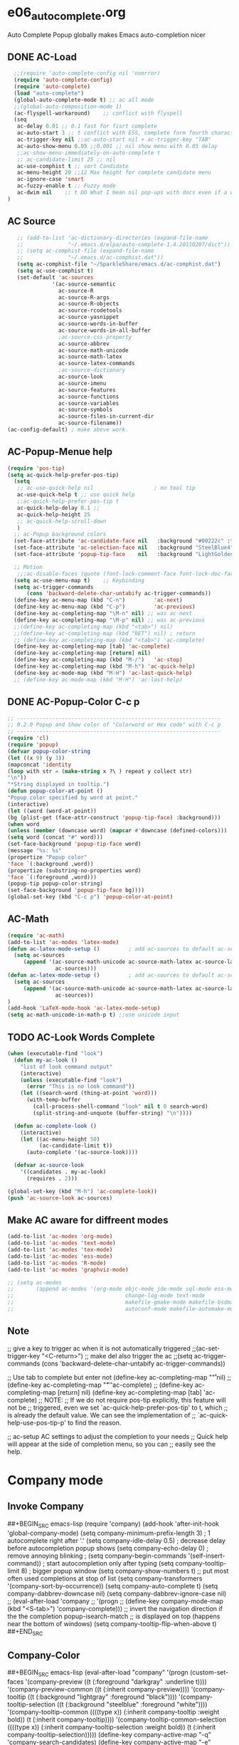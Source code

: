 * e06_autocomplete.org
 Auto Complete Popup globally makes Emacs auto-completion nicer
** DONE AC-Load
#+BEGIN_SRC emacs-lisp
  ;;(require 'auto-complete-config nil 'noerror)
  (require 'auto-complete-config)  
  (require 'auto-complete)
  (load "auto-complete") 
  (global-auto-complete-mode t) ;; ac all mode
  ;;(global-auto-composition-mode 1)
  (ac-flyspell-workaround)    ;; conflict with flyspell 
  (seq 
   ac-delay 0.01 ;; 0.1 fast for fisrt complete 
   ac-auto-start 3 ;; t conflict with ESS, complete form fourth character, t=2 
   ac-trigger-key nil ;;ac-auto-start nil + ac-trigger-key "TAB"
   ac-auto-show-menu 0.05 ;;0.001 ;; nil show menu with 0.05 delay
   ;;ac-show-menu-immediately-on-auto-complete t
   ;; ac-candidate-limit 25 ;; nil
   ac-use-comphist t ;; sort Candidate
   ac-menu-height 20 ;;12 Max height for complete candidate menu
   ac-ignore-case 'smart
   ac-fuzzy-enable t ;; Fuzzy mode
   ac-dwim nil    ;; t DO What I mean nil pop-ups with docs even if a word is uniquely completed
)
#+END_SRC
** AC Source
#+BEGIN_SRC emacs-lisp
   ;; (add-to-list 'ac-dictionary-directories (expand-file-name
   ;;              "~/.emacs.d/elpa/auto-complete-1.4.20110207/dict"))
   ;; (setq ac-comphist-file (expand-file-name
   ;;              "~/.emacs.d/ac-comphist.dat"))
   (setq ac-comphist-file "~/SparkleShare/emacs.d/ac-comphist.dat")
   (setq ac-use-comphist t) 
   (set-default 'ac-sources
              '(ac-source-semantic 
                ac-source-R
                ac-source-R-args
                ac-source-R-objects
                ac-source-rcodetools
                ac-source-yasnippet
                ac-source-words-in-buffer
                ac-source-words-in-all-buffer
                ;ac-source-css-property
                ac-source-abbrev      
                ac-source-math-unicode
                ac-source-math-latex
                ac-source-latex-commands
                ;ac-source-dictionary
                ac-source-look
                ac-source-imenu
                ac-source-features
                ac-source-functions
                ac-source-variables 
                ac-source-symbols
                ac-source-files-in-current-dir
                ac-source-filename))
(ac-config-default) ; make above work.
#+END_SRC
** AC-Popup-Menue help
#+BEGIN_SRC emacs-lisp
(require 'pos-tip)
(setq ac-quick-help-prefer-pos-tip)
  (setq
   ;; ac-use-quick-help nil                   ; no tool tip
   ac-use-quick-help t ;; use quick help
   ;;ac-quick-help-prefer-pos-tip t
   ac-quick-help-delay 0.1 ;;
   ac-quick-help-height 25
   ;; ac-quick-help-scroll-down
   )
  ;; ac-Popup background colors
  (set-face-attribute 'ac-candidate-face nil   :background "#00222c" :foreground "light gray") ;; pop menu
  (set-face-attribute 'ac-selection-face nil   :background "SteelBlue4" :foreground "white") ;; seletced pop menu
  (set-face-attribute 'popup-tip-face    nil   :background "LightGoldenrod1"  :foreground "black") ;;pop help

  ;; Motion
   ;;;ac-disable-faces (quote (font-lock-comment-face font-lock-doc-face))
  (setq ac-use-menu-map t)    ;; Keybinding
  (setq ac-trigger-commands
      (cons 'backward-delete-char-untabify ac-trigger-commands))  
  (define-key ac-menu-map (kbd "C-n")         'ac-next)
  (define-key ac-menu-map (kbd "C-p")         'ac-previous)
  (define-key ac-completing-map "\M-n" nil) ;; was ac-next
  (define-key ac-completing-map "\M-p" nil) ;; was ac-previous
  ;;(define-key ac-completing-map (kbd "<tab>") nil)
  ;;(define-key ac-completing-map (kbd "RET") nil) ; return 
  ;; (define-key ac-completing-map (kbd "<tab>") 'ac-complete)
  (define-key ac-completing-map [tab] 'ac-complete)
  (define-key ac-completing-map [return] nil)
  (define-key ac-completing-map (kbd "M-/")   'ac-stop)
  (define-key ac-completing-map (kbd "M-h") 'ac-quick-help)
  (define-key ac-mode-map (kbd "M-H") 'ac-last-quick-help)
  ;; (define-key ac-mode-map (kbd "M-H") 'ac-last-help)
#+END_SRC
** DONE AC-Popup-Color C-c p
#+BEGIN_SRC emacs-lisp
  ;; ----------------------------------------------------------------
  ;; 0.2.0 Popup and Show color of "Colorword or Hex code" with C-c p
  ;; ----------------------------------------------------------------
  (require 'cl)
  (require 'popup)
  (defvar popup-color-string
  (let ((x 9) (y 3))
  (mapconcat 'identity
  (loop with str = (make-string x ?\ ) repeat y collect str)
  "\n"))
  "*String displayed in tooltip.")
  (defun popup-color-at-point ()
  "Popup color specified by word at point."
  (interactive)
  (let ((word (word-at-point))
  (bg (plist-get (face-attr-construct 'popup-tip-face) :background)))
  (when word
  (unless (member (downcase word) (mapcar #'downcase (defined-colors)))
  (setq word (concat "#" word)))
  (set-face-background 'popup-tip-face word)
  (message "%s: %s"
  (propertize "Popup color"
  'face `(:background ,word))
  (propertize (substring-no-properties word)
  'face `(:foreground ,word)))
  (popup-tip popup-color-string)
  (set-face-background 'popup-tip-face bg))))
  (global-set-key (kbd "C-c p") 'popup-color-at-point)
  
#+END_SRC
** AC-Math
#+BEGIN_SRC emacs-lisp
(require 'ac-math)
(add-to-list 'ac-modes 'latex-mode)  
(defun ac-latex-mode-setup ()         ; add ac-sources to default ac-sources
  (setq ac-sources
     (append '(ac-source-math-unicode ac-source-math-latex ac-source-latex-commands)
               ac-sources)))
(defun ac-latex-mode-setup ()         ; add ac-sources to default ac-sources
  (setq ac-sources
     (append '(ac-source-math-unicode ac-source-math-latex ac-source-latex-commands)
               ac-sources))
)
(add-hook 'LaTeX-mode-hook 'ac-latex-mode-setup)
(setq ac-math-unicode-in-math-p t) ;;use unicode input
#+END_SRC
** TODO AC-Look  Words Complete
#+BEGIN_SRC emacs-lisp
(when (executable-find "look")
  (defun my-ac-look ()
    "list of look command output"
    (interactive)
    (unless (executable-find "look")
      (error "This is no look command"))
    (let ((search-word (thing-at-point 'word)))
      (with-temp-buffer
        (call-process-shell-command "look" nil t 0 search-word)
        (split-string-and-unquote (buffer-string) "\n"))))

  (defun ac-complete-look ()
    (interactive)
    (let ((ac-menu-height 50)
          (ac-candidate-limit t))
      (auto-complete '(ac-source-look))))

  (defvar ac-source-look
    '((candidates . my-ac-look)
      (requires . 2)))  

(global-set-key (kbd "M-h") 'ac-complete-look))
(push 'ac-source-look ac-sources) 
#+END_SRC
** Make AC  aware for diffreent modes 
#+BEGIN_SRC emacs-lisp
  (add-to-list 'ac-modes 'org-mode)
  (add-to-list 'ac-modes 'text-mode)
  (add-to-list 'ac-modes 'tex-mode)
  (add-to-list 'ac-modes 'ess-mode)
  (add-to-list 'ac-modes 'R-mode)
  (add-to-list 'ac-modes 'graphviz-mode)

  ;; (setq ac-modes
  ;;       (append ac-modes '(org-mode objc-mode jde-mode sql-mode ess-mode
  ;;                                   change-log-mode text-mode 
  ;;                                   makefile-gmake-mode makefile-bsdmake-mo
  ;;                                   autoconf-mode makefile-automake-mode)))
#+END_SRC
** Note
 ;; give a key to trigger ac when it is not automatically triggered
  ;;(ac-set-trigger-key "<C-return>")
  ;; make del also trigger the ac
  ;;(setq ac-trigger-commands (cons 'backward-delete-char-untabify ac-trigger-commands))
  
  ;; Use tab to complete but enter not
  (define-key ac-completing-map "\r" nil)
  ;;(define-key ac-completing-map "\t" 'ac-complete)
  ;; (define-key ac-completing-map [return] nil)
  (define-key ac-completing-map [tab] 'ac-complete)
  ;; NOTE:
  ;; If we do not require pos-tip explicitly, this feature will not be
  ;; triggered, even we set `ac-quick-help-prefer-pos-tip' to t, which
  ;; is already the default value. We can see the implementation of
  ;; `ac-quick-help-use-pos-tip-p' to find the reason.
  
  ;; ac-setup  AC settings to adjust the completion to your needs
  ;; Quick help will appear at the side of completion menu, so you can
  ;; easily see the help.
* Company mode
** Invoke Company
##+BEGIN_SRC emacs-lisp
  (require 'company)
    (add-hook 'after-init-hook 'global-company-mode)
    (setq company-minimum-prefix-length 3)               ; 1 autocomplete right after '.'
    (setq company-idle-delay 0.5)                         ; decrease delay before autocompletion popup shows
    (setq company-echo-delay 0)                          ; remove annoying blinking
   ; (setq company-begin-commands '(self-insert-command)) ; start autocompletion only after typing
    (setq company-tooltip-limit 8)                      ; bigger popup window
    (setq company-show-numbers t)
    ;; put most often used completions at stop of list
      (setq company-transformers '(company-sort-by-occurrence))
      (setq company-auto-complete t)
      (setq company-dabbrev-downcase nil)
      (setq company-dabbrev-ignore-case nil)
      ;; (eval-after-load 'company
      ;;   '(progn
      ;;      (define-key company-mode-map (kbd "<S-tab>") 'company-complete)))
      ;; invert the navigation direction if the the completion popup-isearch-match
      ;; is displayed on top (happens near the bottom of windows)
    (setq company-tooltip-flip-when-above t)
##+END_SRC
** Company-Color
##+BEGIN_SRC emacs-lisp
(eval-after-load "company"
  '(progn
     (custom-set-faces
      '(company-preview
        ((t (:foreground "darkgray" :underline t))))
      '(company-preview-common
        ((t (:inherit company-preview))))
      '(company-tooltip
        ((t (:background "lightgray" :foreground "black"))))
      '(company-tooltip-selection
        ((t (:background "steelblue" :foreground "white"))))
      '(company-tooltip-common
        ((((type x)) (:inherit company-tooltip :weight bold))
         (t (:inherit company-tooltip))))
      '(company-tooltip-common-selection
        ((((type x)) (:inherit company-tooltip-selection :weight bold))
         (t (:inherit company-tooltip-selection)))))
     (define-key company-active-map "\C-q" 'company-search-candidates)
     (define-key company-active-map "\C-e" 'company-filter-candidates)
     ))
##+END_SRC
** pop-help
https://github.com/expez/.emacs.d/blob/9770d56a12c9774ba4d500c659420e9a2509b4fb/site-lisp/company-quickhelp.el
##+BEGIN_SRC emacs-lisp
(defun company-quickhelp-frontend (command)
  "`company-mode' front-end showing documentation in a
  `pos-tip' popup."
  (pcase command
    (`post-command (company-quickhelp--set-timer))
    (`hide
     (company-quickhelp--cancel-timer)
     (pos-tip-hide))))

(defun company-quickhelp--show ()
  (company-quickhelp--cancel-timer)
  (let* ((selected (nth company-selection company-candidates))
         (doc-buffer (company-call-backend 'doc-buffer selected))
         (ovl company-pseudo-tooltip-overlay))
    (when (and ovl doc-buffer)
      (with-no-warnings
        (let* ((width (overlay-get ovl 'company-width))
               (col (overlay-get ovl 'company-column))
               (extra (- (+ width col) (company--window-width))))
          (pos-tip-show (with-current-buffer doc-buffer (buffer-string))
                        nil
                        nil
                        nil
                        300
                        80
                        nil
                        (* (frame-char-width)
                           (- width (length company-prefix)
                              (if (< 0 extra) extra 1)))))))))

(defvar company-quickhelp--timer nil
  "Quickhelp idle timer.")

(defcustom company-quickhelp--delay 0.2
  "Delay, in seconds, before the quickhelp popup appears.")

(defun company-quickhelp--set-timer ()
  (when (null company-quickhelp--timer)
    (setq company-quickhelp--timer
          (run-with-idle-timer company-quickhelp--delay nil
                               'company-quickhelp--show))))

(defun company-quickhelp--cancel-timer ()
  (when (timerp company-quickhelp--timer)
    (cancel-timer company-quickhelp--timer)
    (setq company-quickhelp--timer nil)))

;;;###autoload
(define-minor-mode company-quickhelp-mode
  "Provides documentation popups for `company-mode' using `pos-tip'."
  :global t
  (if company-quickhelp-mode
      (push 'company-quickhelp-frontend company-frontends)
    (setq company-frontends
          (delq 'company-quickhelp-frontend company-frontends))
    (company-quickhelp--cancel-timer)))
(provide 'company-quickhelp)
##+END_SRC

* Auctex complte
#+BEGIN_SRC emacs-lisp
  ;; add company-auctex
  (require 'company-auctex)
  (require 'auto-complete-auctex)
  (company-auctex-init)
#+END_SRC
